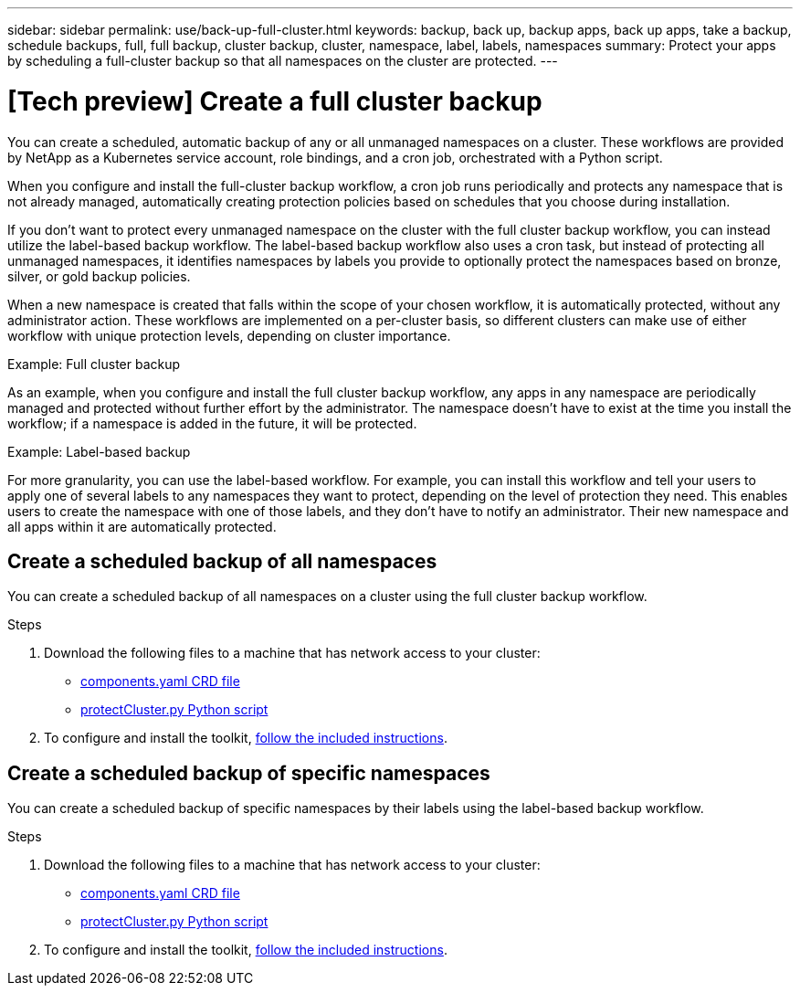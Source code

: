 ---
sidebar: sidebar
permalink: use/back-up-full-cluster.html
keywords: backup, back up, backup apps, back up apps, take a backup, schedule backups, full, full backup, cluster backup, cluster, namespace, label, labels, namespaces
summary: Protect your apps by scheduling a full-cluster backup so that all namespaces on the cluster are protected.
---

= [Tech preview] Create a full cluster backup
:hardbreaks:
:icons: font
:imagesdir: ../media/use/

[.lead]

You can create a scheduled, automatic backup of any or all unmanaged namespaces on a cluster. These workflows are provided by NetApp as a Kubernetes service account, role bindings, and a cron job, orchestrated with a Python script. 

When you configure and install the full-cluster backup workflow, a cron job runs periodically and protects any namespace that is not already managed, automatically creating protection policies based on schedules that you choose during installation. 

If you don't want to protect every unmanaged namespace on the cluster with the full cluster backup workflow, you can instead utilize the label-based backup workflow. The label-based backup workflow also uses a cron task, but instead of protecting all unmanaged namespaces, it identifies namespaces by labels you provide to optionally protect the namespaces based on bronze, silver, or gold backup policies. 

When a new namespace is created that falls within the scope of your chosen workflow, it is automatically protected, without any administrator action. These workflows are implemented on a per-cluster basis, so different clusters can make use of either workflow with unique protection levels, depending on cluster importance.

.Example: Full cluster backup
As an example, when you configure and install the full cluster backup workflow, any apps in any namespace are periodically managed and protected without further effort by the administrator. The namespace doesn't have to exist at the time you install the workflow; if a namespace is added in the future, it will be protected. 

.Example: Label-based backup
For more granularity, you can use the label-based workflow. For example, you can install this workflow and tell your users to apply one of several labels to any namespaces they want to protect, depending on the level of protection they need. This enables users to create the namespace with one of those labels, and they don't have to notify an administrator. Their new namespace and all apps within it are automatically protected.

== Create a scheduled backup of all namespaces
You can create a scheduled backup of all namespaces on a cluster using the full cluster backup workflow.

.Steps
. Download the following files to a machine that has network access to your cluster:
+
* https://raw.githubusercontent.com/NetApp/netapp-astra-toolkits/main/examples/fullcluster-backup/components.yaml[components.yaml CRD file]
* https://raw.githubusercontent.com/NetApp/netapp-astra-toolkits/main/examples/fullcluster-backup/protectCluster.py[protectCluster.py Python script]

. To configure and install the toolkit, https://github.com/NetApp/netapp-astra-toolkits/blob/main/examples/fullcluster-backup/README.md[follow the included instructions^].

== Create a scheduled backup of specific namespaces
You can create a scheduled backup of specific namespaces by their labels using the label-based backup workflow.

.Steps
. Download the following files to a machine that has network access to your cluster:
+
* https://raw.githubusercontent.com/NetApp/netapp-astra-toolkits/main/examples/labelbased-backup/components.yaml[components.yaml CRD file]
* https://raw.githubusercontent.com/NetApp/netapp-astra-toolkits/main/examples/labelbased-backup/protectCluster.py[protectCluster.py Python script]

. To configure and install the toolkit, https://github.com/NetApp/netapp-astra-toolkits/blob/main/examples/labelbased-backup/README.md[follow the included instructions^].

